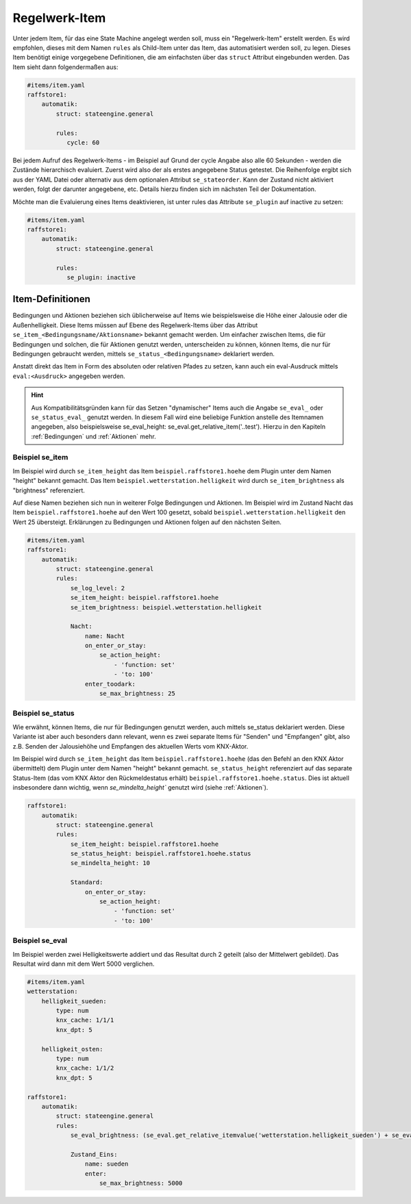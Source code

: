 
.. index:: Stateengine; Regelwerk-Item

==============
Regelwerk-Item
==============

Unter jedem Item, für das eine State Machine angelegt werden soll, muss ein "Regelwerk-Item" erstellt werden.
Es wird empfohlen, dieses mit dem Namen ``rules`` als Child-Item unter das Item, das automatisiert werden soll, zu legen.
Dieses Item benötigt einige vorgegebene Definitionen, die am einfachsten über das ``struct`` Attribut
eingebunden werden. Das Item sieht dann folgendermaßen aus:

.. code-block:: yaml

   #items/item.yaml
   raffstore1:
       automatik:
           struct: stateengine.general

           rules:
              cycle: 60

Bei jedem Aufruf des Regelwerk-Items - im Beispiel auf Grund der cycle Angabe also
alle 60 Sekunden - werden die Zustände hierarchisch evaluiert.
Zuerst wird also der als erstes angegebene Status getestet. Die Reihenfolge ergibt sich
aus der YAML Datei oder alternativ aus dem optionalen Attribut ``se_stateorder``.
Kann der Zustand nicht aktiviert werden,
folgt der darunter angegebene, etc. Details hierzu finden sich im nächsten Teil
der Dokumentation.

Möchte man die Evaluierung eines Items deaktivieren, ist unter rules
das Attribute ``se_plugin`` auf inactive zu setzen:

.. code-block:: yaml

   #items/item.yaml
   raffstore1:
       automatik:
           struct: stateengine.general

           rules:
              se_plugin: inactive


Item-Definitionen
-----------------

Bedingungen und Aktionen beziehen sich üblicherweise auf Items wie beispielsweise
die Höhe einer Jalousie oder die Außenhelligkeit.
Diese Items müssen auf Ebene des Regelwerk-Items über das Attribut
``se_item_<Bedingungsname/Aktionsname>`` bekannt gemacht werden. Um einfacher zwischen Items,
die für Bedingungen und solchen, die für Aktionen genutzt werden, unterscheiden zu können,
können Items, die nur für Bedingungen gebraucht werden, mittels ``se_status_<Bedingungsname>``
deklariert werden.

Anstatt direkt das Item in Form des absoluten oder relativen Pfades zu setzen, kann auch ein
eval-Ausdruck mittels ``eval:<Ausdruck>`` angegeben werden.

.. hint::

  Aus Kompatibilitätsgründen kann für das Setzen "dynamischer" Items auch die Angabe ``se_eval_``
  oder ``se_status_eval_`` genutzt werden. In diesem Fall wird eine beliebige
  Funktion anstelle des Itemnamen angegeben, also beispielsweise
  se_eval_height: se_eval.get_relative_item('..test'). Hierzu in den Kapiteln :ref:`Bedingungen`
  und :ref:`Aktionen` mehr.


Beispiel se_item
================

Im Beispiel wird durch ``se_item_height`` das Item ``beispiel.raffstore1.hoehe``
dem Plugin unter dem Namen "height" bekannt gemacht. Das Item ``beispiel.wetterstation.helligkeit``
wird durch ``se_item_brightness`` als "brightness" referenziert.

Auf diese Namen beziehen sich nun in weiterer Folge Bedingungen und Aktionen. Im Beispiel
wird im Zustand Nacht das Item ``beispiel.raffstore1.hoehe`` auf den Wert 100 gesetzt, sobald
``beispiel.wetterstation.helligkeit`` den Wert 25 übersteigt. Erklärungen zu Bedingungen und
Aktionen folgen auf den nächsten Seiten.

.. code-block:: yaml

    #items/item.yaml
    raffstore1:
        automatik:
            struct: stateengine.general
            rules:
                se_log_level: 2
                se_item_height: beispiel.raffstore1.hoehe
                se_item_brightness: beispiel.wetterstation.helligkeit

                Nacht:
                    name: Nacht
                    on_enter_or_stay:
                        se_action_height:
                            - 'function: set'
                            - 'to: 100'
                    enter_toodark:
                        se_max_brightness: 25

Beispiel se_status
==================

Wie erwähnt, können Items, die nur für Bedingungen genutzt werden, auch mittels se_status deklariert
werden. Diese Variante ist aber auch besonders dann relevant, wenn es zwei separate Items
für "Senden" und "Empfangen" gibt, also z.B. Senden der Jalousiehöhe und Empfangen des aktuellen
Werts vom KNX-Aktor.

Im Beispiel wird durch ``se_item_height`` das Item ``beispiel.raffstore1.hoehe`` (das den Befehl an den
KNX Aktor übermittelt) dem Plugin unter dem Namen "height" bekannt gemacht. ``se_status_height`` referenziert auf das
separate Status-Item (das vom KNX Aktor den Rückmeldestatus erhält) ``beispiel.raffstore1.hoehe.status``.
Dies ist aktuell insbesondere dann wichtig, wenn `se_mindelta_height`` genutzt wird (siehe :ref:`Aktionen`).

.. code-block:: yaml

    raffstore1:
        automatik:
            struct: stateengine.general
            rules:
                se_item_height: beispiel.raffstore1.hoehe
                se_status_height: beispiel.raffstore1.hoehe.status
                se_mindelta_height: 10

                Standard:
                    on_enter_or_stay:
                        se_action_height:
                            - 'function: set'
                            - 'to: 100'


Beispiel se_eval
================

Im Beispiel werden zwei Helligkeitswerte addiert und das Resultat durch 2 geteilt
(also der Mittelwert gebildet). Das Resultat wird dann mit dem Wert 5000 verglichen.

.. code-block:: yaml

    #items/item.yaml
    wetterstation:
        helligkeit_sueden:
            type: num
            knx_cache: 1/1/1
            knx_dpt: 5

        helligkeit_osten:
            type: num
            knx_cache: 1/1/2
            knx_dpt: 5

    raffstore1:
        automatik:
            struct: stateengine.general
            rules:
                se_eval_brightness: (se_eval.get_relative_itemvalue('wetterstation.helligkeit_sueden') + se_eval.get_relative_itemvalue('wetterstation.helligkeit_osten'))/2

                Zustand_Eins:
                    name: sueden
                    enter:
                        se_max_brightness: 5000
